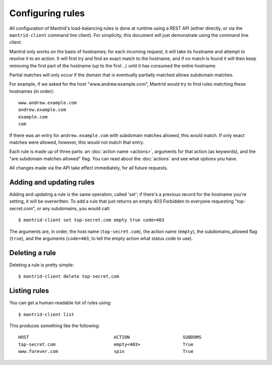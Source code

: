 Configuring rules
=================

All configuration of Mantrid's load-balancing rules is done at runtime using a REST API (either directly, or via the ``mantrid-client`` command line client). For simplicity, this document will just demonstrate using the command line client.

Mantrid only works on the basis of hostnames; for each incoming request, it will take its hostname and attempt to resolve it to an *action*. It will first try and find an exact match to the hostname, and if no match is found it will then keep removing the first part of the hostname (up to the first ``.``) until it has consumed the entire hostname.

Partial matches will only occur if the domain that is eventually partially matched allows subdomain matches.

For example, if we asked for the host "www.andrew.example.com", Mantrid would try to find rules matching these hostnames (in order)::

    www.andrew.example.com
    andrew.example.com
    example.com
    com

If there was an entry for ``andrew.example.com`` with subdomain matches allowed, this would match. If only exact matches were allowed, however, this would not match that entry.

Each rule is made up of three parts: an :doc:`action name <actions>`, arguments for that action (as keywords), and the "are subdomain matches allowed" flag. You can read about the :doc:`actions` and see what options you have.

All changes made via the API take effect immediately, for all future requests.


Adding and updating rules
-------------------------

Adding and updating a rule is the same operation, called 'set'; if there's a previous record for the hostname you're setting, it will be overwritten. To add a rule that just returns an empty 403 Forbidden to everyone requesting "top-secret.com", or any subdomains, you would call::

    $ mantrid-client set top-secret.com empty true code=403

The arguments are, in order, the host name (``top-secret.com``), the action name (``empty``), the subdomains_allowed flag (``true``), and the arguments (``code=403``, to tell the empty action what status code to use).


Deleting a rule
---------------

Deleting a rule is pretty simple::

    $ mantrid-client delete top-secret.com


Listing rules
-------------

You can get a human-readable list of rules using::

    $ mantrid-client list

This produces something like the following::

    HOST                                ACTION                    SUBDOMS 
    top-secret.com                      empty<403>                True    
    www.forever.com                     spin                      True



